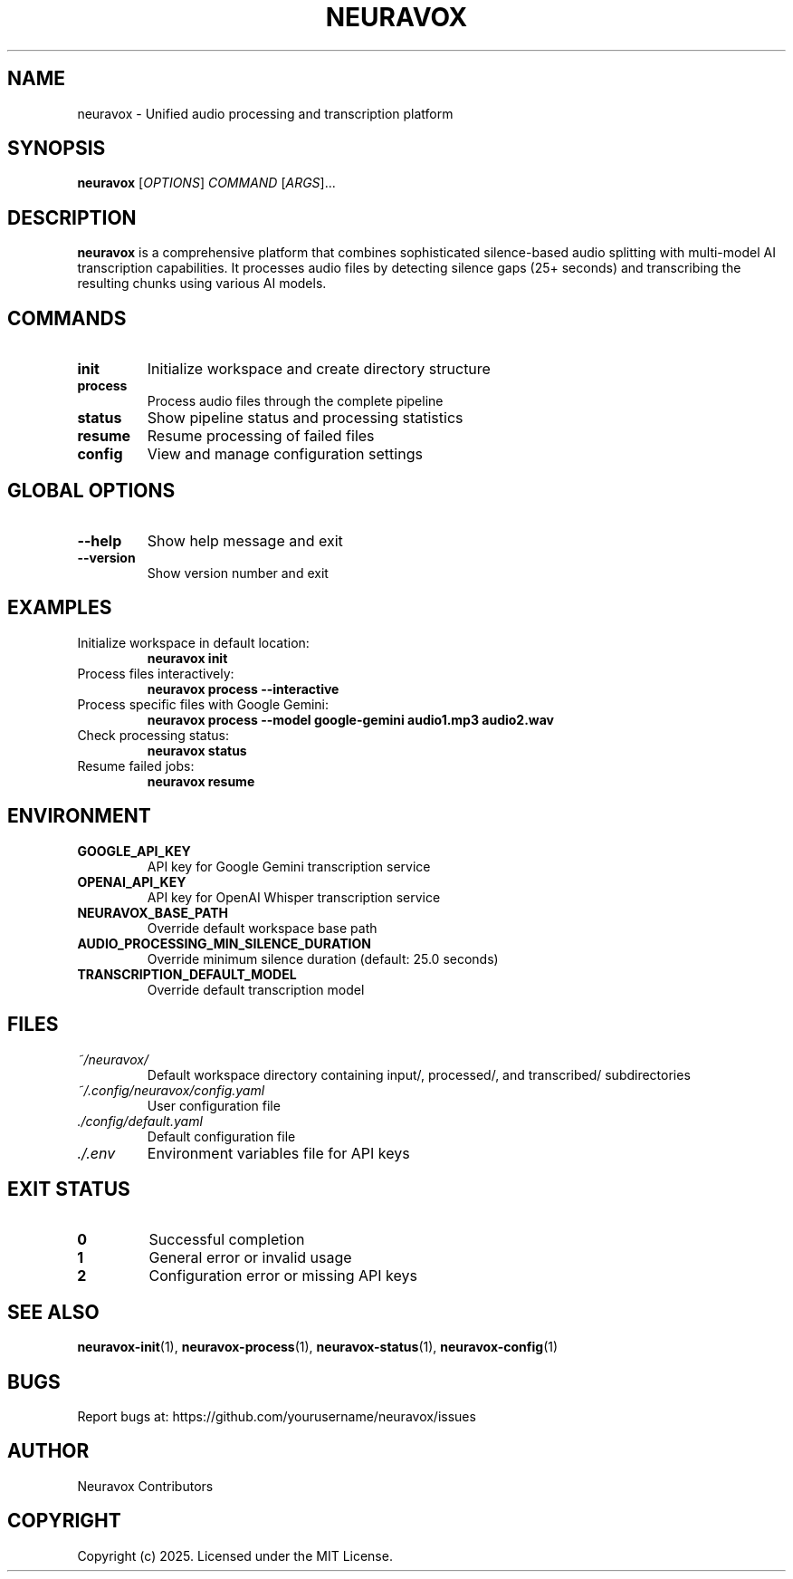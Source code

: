 .TH NEURAVOX 1 "January 2025" "Version 1.0.0" "Neuravox"
.SH NAME
neuravox \- Unified audio processing and transcription platform
.SH SYNOPSIS
.B neuravox
[\fIOPTIONS\fR] \fICOMMAND\fR [\fIARGS\fR]...
.SH DESCRIPTION
.B neuravox
is a comprehensive platform that combines sophisticated silence-based audio splitting 
with multi-model AI transcription capabilities. It processes audio files by detecting
silence gaps (25+ seconds) and transcribing the resulting chunks using various AI models.
.SH COMMANDS
.TP
.B init
Initialize workspace and create directory structure
.TP
.B process
Process audio files through the complete pipeline
.TP
.B status
Show pipeline status and processing statistics
.TP
.B resume
Resume processing of failed files
.TP
.B config
View and manage configuration settings
.SH GLOBAL OPTIONS
.TP
.BR \-\-help
Show help message and exit
.TP
.BR \-\-version
Show version number and exit
.SH EXAMPLES
.TP
Initialize workspace in default location:
.B neuravox init
.TP
Process files interactively:
.B neuravox process --interactive
.TP
Process specific files with Google Gemini:
.B neuravox process --model google-gemini audio1.mp3 audio2.wav
.TP
Check processing status:
.B neuravox status
.TP
Resume failed jobs:
.B neuravox resume
.SH ENVIRONMENT
.TP
.B GOOGLE_API_KEY
API key for Google Gemini transcription service
.TP
.B OPENAI_API_KEY
API key for OpenAI Whisper transcription service
.TP
.B NEURAVOX_BASE_PATH
Override default workspace base path
.TP
.B AUDIO_PROCESSING_MIN_SILENCE_DURATION
Override minimum silence duration (default: 25.0 seconds)
.TP
.B TRANSCRIPTION_DEFAULT_MODEL
Override default transcription model
.SH FILES
.TP
.I ~/neuravox/
Default workspace directory containing input/, processed/, and transcribed/ subdirectories
.TP
.I ~/.config/neuravox/config.yaml
User configuration file
.TP
.I ./config/default.yaml
Default configuration file
.TP
.I ./.env
Environment variables file for API keys
.SH EXIT STATUS
.TP
.B 0
Successful completion
.TP
.B 1
General error or invalid usage
.TP
.B 2
Configuration error or missing API keys
.SH SEE ALSO
.BR neuravox-init (1),
.BR neuravox-process (1),
.BR neuravox-status (1),
.BR neuravox-config (1)
.SH BUGS
Report bugs at: https://github.com/yourusername/neuravox/issues
.SH AUTHOR
Neuravox Contributors
.SH COPYRIGHT
Copyright (c) 2025. Licensed under the MIT License.